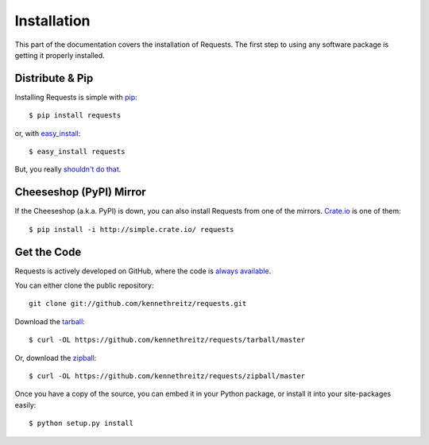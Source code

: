 .. _install:

Installation
============

This part of the documentation covers the installation of Requests.
The first step to using any software package is getting it properly installed.


Distribute & Pip
----------------

Installing Requests is simple with `pip <http://www.pip-installer.org/>`_::

    $ pip install requests

or, with `easy_install <http://pypi.python.org/pypi/setuptools>`_::

    $ easy_install requests

But, you really `shouldn't do that <http://www.pip-installer.org/en/latest/other-tools.html#pip-compared-to-easy-install>`_.



Cheeseshop (PyPI) Mirror
-----------------

If the Cheeseshop (a.k.a. PyPI) is down, you can also install Requests from one
of the mirrors. `Crate.io <http://crate.io>`_ is one of them::

    $ pip install -i http://simple.crate.io/ requests


Get the Code
------------

Requests is actively developed on GitHub, where the code is
`always available <https://github.com/kennethreitz/requests>`_.

You can either clone the public repository::

    git clone git://github.com/kennethreitz/requests.git

Download the `tarball <https://github.com/kennethreitz/requests/tarball/master>`_::

    $ curl -OL https://github.com/kennethreitz/requests/tarball/master

Or, download the `zipball <https://github.com/kennethreitz/requests/zipball/master>`_::

    $ curl -OL https://github.com/kennethreitz/requests/zipball/master


Once you have a copy of the source, you can embed it in your Python package,
or install it into your site-packages easily::

    $ python setup.py install
